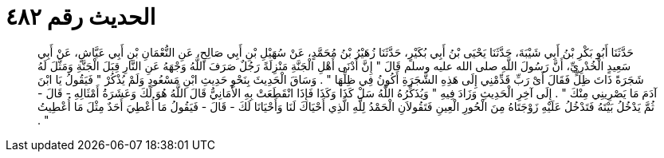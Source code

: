 
= الحديث رقم ٤٨٢

[quote.hadith]
حَدَّثَنَا أَبُو بَكْرِ بْنُ أَبِي شَيْبَةَ، حَدَّثَنَا يَحْيَى بْنُ أَبِي بُكَيْرٍ، حَدَّثَنَا زُهَيْرُ بْنُ مُحَمَّدٍ، عَنْ سُهَيْلِ بْنِ أَبِي صَالِحٍ، عَنِ النُّعْمَانِ بْنِ أَبِي عَيَّاشٍ، عَنْ أَبِي سَعِيدٍ الْخُدْرِيِّ، أَنَّ رَسُولَ اللَّهِ صلى الله عليه وسلم قَالَ ‏"‏ إِنَّ أَدْنَى أَهْلِ الْجَنَّةِ مَنْزِلَةً رَجُلٌ صَرَفَ اللَّهُ وَجْهَهُ عَنِ النَّارِ قِبَلَ الْجَنَّةِ وَمَثَّلَ لَهُ شَجَرَةً ذَاتَ ظِلٍّ فَقَالَ أَىْ رَبِّ قَدِّمْنِي إِلَى هَذِهِ الشَّجَرَةِ أَكُونُ فِي ظِلِّهَا ‏"‏ ‏.‏ وَسَاقَ الْحَدِيثَ بِنَحْوِ حَدِيثِ ابْنِ مَسْعُودٍ وَلَمْ يُذْكُرْ ‏"‏ فَيَقُولُ يَا ابْنَ آدَمَ مَا يَصْرِينِي مِنْكَ ‏"‏ ‏.‏ إِلَى آخِرِ الْحَدِيثِ وَزَادَ فِيهِ ‏"‏ وَيُذَكِّرُهُ اللَّهُ سَلْ كَذَا وَكَذَا فَإِذَا انْقَطَعَتْ بِهِ الأَمَانِيُّ قَالَ اللَّهُ هُوَ لَكَ وَعَشَرَةُ أَمْثَالِهِ - قَالَ - ثُمَّ يَدْخُلُ بَيْتَهُ فَتَدْخُلُ عَلَيْهِ زَوْجَتَاهُ مِنَ الْحُورِ الْعِينِ فَتَقُولاَنِ الْحَمْدُ لِلَّهِ الَّذِي أَحْيَاكَ لَنَا وَأَحْيَانَا لَكَ - قَالَ - فَيَقُولُ مَا أُعْطِيَ أَحَدٌ مِثْلَ مَا أُعْطِيتُ ‏"‏ ‏.‏
